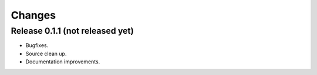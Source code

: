 *******************************************************************************
Changes
*******************************************************************************

Release 0.1.1 (not released yet)
===============================================================================

* Bugfixes.
* Source clean up.
* Documentation improvements.

